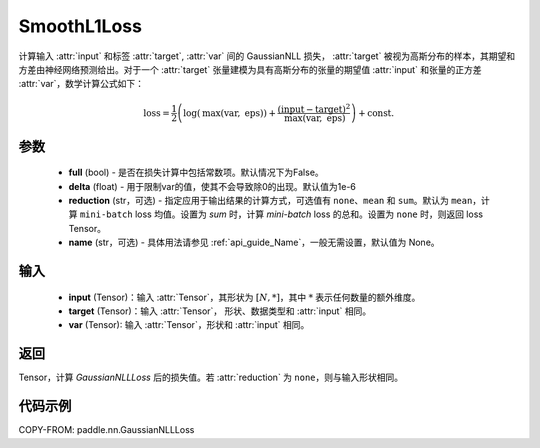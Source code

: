 .. _cn_api_paddle_nn_GaussianNLLLoss:

SmoothL1Loss
-------------------------------

.. py:class:: paddle.nn.GaussianNLLLoss(full=False, eps=1e-6, reduction='mean', name=None)

计算输入 :attr:`input` 和标签 :attr:`target`, :attr:`var` 间的 GaussianNLL 损失，
:attr:`target` 被视为高斯分布的样本，其期望和方差由神经网络预测给出。对于一个 :attr:`target` 张量建模为具有高斯分布的张量的期望值 :attr:`input` 和张量的正方差 :attr:`var`，数学计算公式如下：

.. math::
    \text{loss} = \frac{1}{2}\left(\log\left(\text{max}\left(\text{var},
        \ \text{eps}\right)\right) + \frac{\left(\text{input} - \text{target}\right)^2}
        {\text{max}\left(\text{var}, \ \text{eps}\right)}\right) + \text{const.}

参数
::::::::::

    - **full** (bool) - 是否在损失计算中包括常数项。默认情况下为False。
    - **delta** (float) - 用于限制var的值，使其不会导致除0的出现。默认值为1e-6
    - **reduction** (str，可选) - 指定应用于输出结果的计算方式，可选值有 ``none``、``mean`` 和 ``sum``。默认为 ``mean``，计算 ``mini-batch`` loss 均值。设置为 `sum` 时，计算 `mini-batch` loss 的总和。设置为 ``none`` 时，则返回 loss Tensor。
    - **name** (str，可选) - 具体用法请参见 :ref:`api_guide_Name`，一般无需设置，默认值为 None。

输入
::::::::::

    - **input** (Tensor)：输入 :attr:`Tensor`，其形状为 :math:`[N, *]`，其中 :math:`*` 表示任何数量的额外维度。
    - **target** (Tensor)：输入 :attr:`Tensor`， 形状、数据类型和 :attr:`input` 相同。
    - **var** (Tensor): 输入 :attr:`Tensor`，形状和 :attr:`input` 相同。

返回
:::::::::

Tensor，计算 `GaussianNLLLoss` 后的损失值。若 :attr:`reduction` 为 ``none``，则与输入形状相同。


代码示例
:::::::::

COPY-FROM: paddle.nn.GaussianNLLLoss
